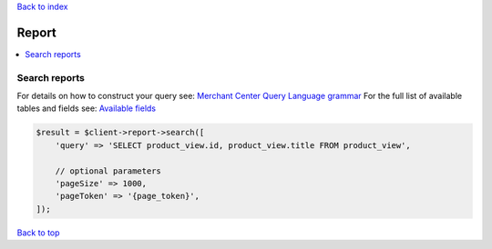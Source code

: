 .. _top:
.. title:: Report

`Back to index <index.rst>`_

======
Report
======

.. contents::
    :local:


Search reports
``````````````

For details on how to construct your query see: `Merchant Center Query Language grammar <https://developers.google.com/shopping-content/guides/reports/query-language/grammar>`_
For the full list of available tables and fields see: `Available fields <https://developers.google.com/shopping-content/guides/reports/fields>`_

.. code-block:: php
    
    $result = $client->report->search([
        'query' => 'SELECT product_view.id, product_view.title FROM product_view',
        
        // optional parameters
        'pageSize' => 1000,
        'pageToken' => '{page_token}',
    ]);


`Back to top <#top>`_